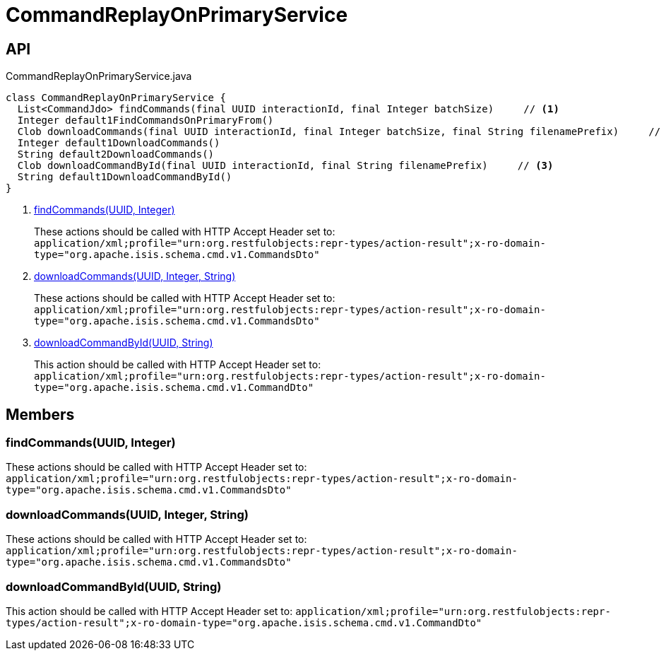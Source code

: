 = CommandReplayOnPrimaryService
:Notice: Licensed to the Apache Software Foundation (ASF) under one or more contributor license agreements. See the NOTICE file distributed with this work for additional information regarding copyright ownership. The ASF licenses this file to you under the Apache License, Version 2.0 (the "License"); you may not use this file except in compliance with the License. You may obtain a copy of the License at. http://www.apache.org/licenses/LICENSE-2.0 . Unless required by applicable law or agreed to in writing, software distributed under the License is distributed on an "AS IS" BASIS, WITHOUT WARRANTIES OR  CONDITIONS OF ANY KIND, either express or implied. See the License for the specific language governing permissions and limitations under the License.

== API

[source,java]
.CommandReplayOnPrimaryService.java
----
class CommandReplayOnPrimaryService {
  List<CommandJdo> findCommands(final UUID interactionId, final Integer batchSize)     // <.>
  Integer default1FindCommandsOnPrimaryFrom()
  Clob downloadCommands(final UUID interactionId, final Integer batchSize, final String filenamePrefix)     // <.>
  Integer default1DownloadCommands()
  String default2DownloadCommands()
  Clob downloadCommandById(final UUID interactionId, final String filenamePrefix)     // <.>
  String default1DownloadCommandById()
}
----

<.> xref:#findCommands__UUID_Integer[findCommands(UUID, Integer)]
+
--
These actions should be called with HTTP Accept Header set to: `application/xml;profile="urn:org.restfulobjects:repr-types/action-result";x-ro-domain-type="org.apache.isis.schema.cmd.v1.CommandsDto"` 
--
<.> xref:#downloadCommands__UUID_Integer_String[downloadCommands(UUID, Integer, String)]
+
--
These actions should be called with HTTP Accept Header set to: `application/xml;profile="urn:org.restfulobjects:repr-types/action-result";x-ro-domain-type="org.apache.isis.schema.cmd.v1.CommandsDto"` 
--
<.> xref:#downloadCommandById__UUID_String[downloadCommandById(UUID, String)]
+
--
This action should be called with HTTP Accept Header set to: `application/xml;profile="urn:org.restfulobjects:repr-types/action-result";x-ro-domain-type="org.apache.isis.schema.cmd.v1.CommandDto"` 
--

== Members

[#findCommands__UUID_Integer]
=== findCommands(UUID, Integer)

These actions should be called with HTTP Accept Header set to: `application/xml;profile="urn:org.restfulobjects:repr-types/action-result";x-ro-domain-type="org.apache.isis.schema.cmd.v1.CommandsDto"` 

[#downloadCommands__UUID_Integer_String]
=== downloadCommands(UUID, Integer, String)

These actions should be called with HTTP Accept Header set to: `application/xml;profile="urn:org.restfulobjects:repr-types/action-result";x-ro-domain-type="org.apache.isis.schema.cmd.v1.CommandsDto"` 

[#downloadCommandById__UUID_String]
=== downloadCommandById(UUID, String)

This action should be called with HTTP Accept Header set to: `application/xml;profile="urn:org.restfulobjects:repr-types/action-result";x-ro-domain-type="org.apache.isis.schema.cmd.v1.CommandDto"` 
